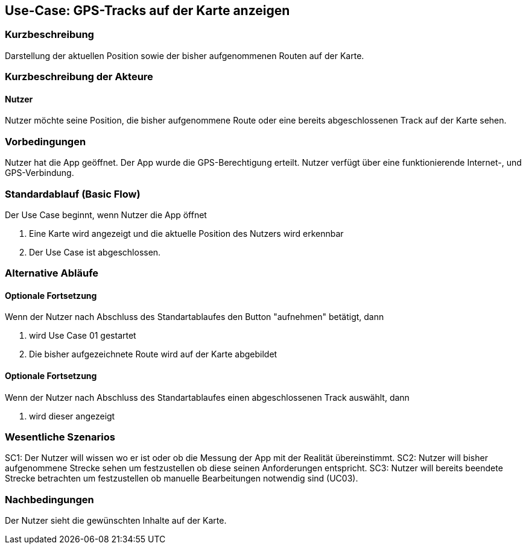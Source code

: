 //Nutzen Sie dieses Template als Grundlage für die Spezifikation *einzelner* Use-Cases. Diese lassen sich dann per Include in das Use-Case Model Dokument einbinden (siehe Beispiel dort).

== Use-Case: GPS-Tracks auf der Karte anzeigen 

=== Kurzbeschreibung
//<Kurze Beschreibung des Use Case>
Darstellung der aktuellen Position sowie der bisher aufgenommenen Routen auf der Karte.

=== Kurzbeschreibung der Akteure

==== Nutzer 
Nutzer möchte seine Position, die bisher aufgenommene Route oder eine bereits abgeschlossenen Track auf der Karte sehen.

=== Vorbedingungen
//Vorbedingungen müssen erfüllt, damit der Use Case beginnen kann, z.B. Benutzer ist angemeldet, Warenkorb ist nicht leer...
Nutzer hat die App geöffnet.
Der App wurde die GPS-Berechtigung erteilt.
Nutzer verfügt über eine funktionierende Internet-, und GPS-Verbindung.

=== Standardablauf (Basic Flow)
//Der Standardablauf definiert die Schritte für den Erfolgsfall ("Happy Path")

Der Use Case beginnt, wenn Nutzer die App öffnet

. Eine Karte wird angezeigt und die aktuelle Position des Nutzers wird erkennbar
. Der Use Case ist abgeschlossen.

=== Alternative Abläufe
//Nutzen Sie alternative Abläufe für Fehlerfälle, Ausnahmen und Erweiterungen zum Standardablauf

==== Optionale Fortsetzung 
Wenn der Nutzer nach Abschluss des  Standartablaufes den Button "aufnehmen" betätigt, dann

. wird Use Case 01 gestartet
. Die bisher aufgezeichnete Route wird auf der Karte abgebildet

==== Optionale Fortsetzung 
Wenn der Nutzer nach Abschluss des Standartablaufes einen abgeschlossenen Track auswählt, dann

. wird dieser angezeigt

=== Wesentliche Szenarios
//Szenarios sind konkrete Instanzen eines Use Case, d.h. mit einem konkreten Akteur und einem konkreten Durchlauf der o.g. Flows. Szenarios können als Vorstufe für die Entwicklung von Flows und/oder zu deren Validierung verwendet werden.
SC1: Der Nutzer will wissen wo er ist oder ob die Messung der App mit der Realität übereinstimmt.
SC2: Nutzer will bisher aufgenommene Strecke sehen um festzustellen ob diese seinen Anforderungen entspricht.
SC3: Nutzer will bereits beendete Strecke betrachten um festzustellen ob manuelle Bearbeitungen notwendig sind (UC03).

=== Nachbedingungen
//Nachbedingungen beschreiben das Ergebnis des Use Case, z.B. einen bestimmten Systemzustand.
Der Nutzer sieht die gewünschten Inhalte auf der Karte.

//==== <Nachbedingung 1>
//
//=== Besondere Anforderungen
//Besondere Anforderungen können sich auf nicht-funktionale Anforderungen wie z.B. einzuhaltende Standards, Qualitätsanforderungen oder Anforderungen an die Benutzeroberfläche beziehen.
//
//==== <Besondere Anforderung 1>
